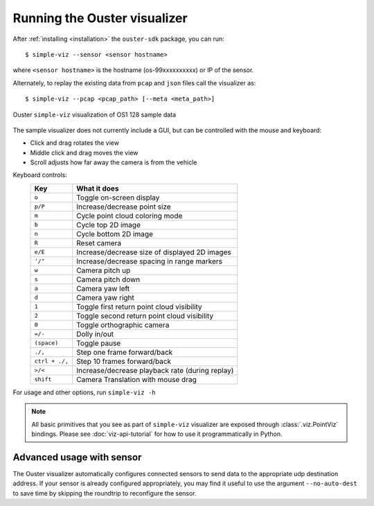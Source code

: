 ==============================
Running the Ouster visualizer
==============================


After :ref:`installing <installation>` the ``ouster-sdk`` package, you can run::

   $ simple-viz --sensor <sensor hostname>

where ``<sensor hostname>`` is the hostname (os-99xxxxxxxxxx) or IP of the sensor.

Alternately, to replay the existing data from ``pcap`` and ``json`` files call the visualizer as::

   $ simple-viz --pcap <pcap_path> [--meta <meta_path>]

.. figure:: /images/simple-viz.png
    :align: center

    Ouster ``simple-viz`` visualization of OS1 128 sample data

The sample visualizer does not currently include a GUI, but can be controlled with the mouse and
keyboard:

* Click and drag rotates the view
* Middle click and drag moves the view
* Scroll adjusts how far away the camera is from the vehicle


.. _simple-viz-keymap:

..
   [start-simple-viz-keymap]

Keyboard controls:
    ==============  ===============================================
        Key         What it does
    ==============  ===============================================
    ``o``           Toggle on-screen display
    ``p/P``         Increase/decrease point size
    ``m``           Cycle point cloud coloring mode
    ``b``           Cycle top 2D image
    ``n``           Cycle bottom 2D image
    ``R``           Reset camera
    ``e/E``         Increase/decrease size of displayed 2D images
    ``'/"``         Increase/decrease spacing in range markers
    ``w``           Camera pitch up
    ``s``           Camera pitch down
    ``a``           Camera yaw left
    ``d``           Camera yaw right
    ``1``           Toggle first return point cloud visibility
    ``2``           Toggle second return point cloud visibility
    ``0``           Toggle orthographic camera
    ``=/-``         Dolly in/out
    ``(space)``     Toggle pause
    ``./,``         Step one frame forward/back
    ``ctrl + ./,``  Step 10 frames forward/back
    ``>/<``         Increase/decrease playback rate (during replay)
    ``shift``       Camera Translation with mouse drag
    ==============  ===============================================

..
   [end-simple-viz-keymap]

For usage and other options, run ``simple-viz -h``

.. note::

   All basic primitives that you see as part of ``simple-viz`` visualizer are exposed through
   :class:`.viz.PointViz` bindings. Please see :doc:`viz-api-tutorial` for how to use it
   programmatically in Python.


Advanced usage with sensor
--------------------------

The Ouster visualizer automatically configures connected sensors to send data to the appropriate udp
destination address. If your sensor is already configured appropriately, you may find it useful to
use the argument ``--no-auto-dest`` to save time by skipping the roundtrip to reconfigure the
sensor.


